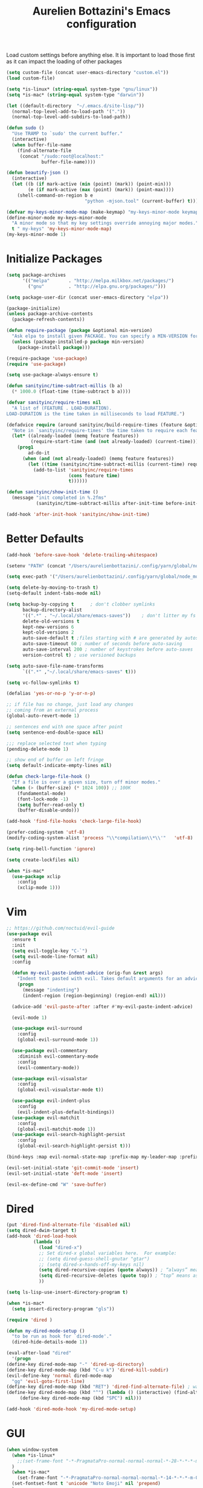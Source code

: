 #+TITLE: Aurelien Bottazini's Emacs configuration
#+OPTIONS: toc:4 h:4
#+PROPERTY: header-args :results silent

Load custom settings before anything else.  It is important to load
those first as it can impact the loading of other packages
#+begin_src emacs-lisp
(setq custom-file (concat user-emacs-directory "custom.el"))
(load custom-file)

(setq *is-linux* (string-equal system-type "gnu/linux"))
(setq *is-mac* (string-equal system-type "darwin"))

(let ((default-directory  "~/.emacs.d/site-lisp/"))
  (normal-top-level-add-to-load-path '("."))
  (normal-top-level-add-subdirs-to-load-path))

(defun sudo ()
  "Use TRAMP to `sudo' the current buffer."
  (interactive)
  (when buffer-file-name
    (find-alternate-file
     (concat "/sudo:root@localhost:"
             buffer-file-name))))

(defun beautify-json ()
  (interactive)
  (let ((b (if mark-active (min (point) (mark)) (point-min)))
        (e (if mark-active (max (point) (mark)) (point-max))))
    (shell-command-on-region b e
                             "python -mjson.tool" (current-buffer) t)))

(defvar my-keys-minor-mode-map (make-keymap) "my-keys-minor-mode keymap.")
(define-minor-mode my-keys-minor-mode
  "A minor mode so that my key settings override annoying major modes."
  t " my-keys" 'my-keys-minor-mode-map)
(my-keys-minor-mode 1)
#+end_src

* Initialize Packages
#+begin_src emacs-lisp
(setq package-archives
      '(("melpa"       . "http://melpa.milkbox.net/packages/")
        ("gnu"         . "http://elpa.gnu.org/packages/")))

(setq package-user-dir (concat user-emacs-directory "elpa"))

(package-initialize)
(unless package-archive-contents
  (package-refresh-contents))

(defun require-package (package &optional min-version)
  "Ask elpa to install given PACKAGE. You can specify a MIN-VERSION for your PACKAGE."
  (unless (package-installed-p package min-version)
    (package-install package)))

(require-package 'use-package)
(require 'use-package)

(setq use-package-always-ensure t)

(defun sanityinc/time-subtract-millis (b a)
  (* 1000.0 (float-time (time-subtract b a))))

(defvar sanityinc/require-times nil
  "A list of (FEATURE . LOAD-DURATION).
LOAD-DURATION is the time taken in milliseconds to load FEATURE.")

(defadvice require (around sanityinc/build-require-times (feature &optional filename noerror) activate)
  "Note in `sanityinc/require-times' the time taken to require each feature."
  (let* ((already-loaded (memq feature features))
         (require-start-time (and (not already-loaded) (current-time))))
    (prog1
        ad-do-it
      (when (and (not already-loaded) (memq feature features))
        (let ((time (sanityinc/time-subtract-millis (current-time) require-start-time)))
          (add-to-list 'sanityinc/require-times
                       (cons feature time)
                       t))))))

(defun sanityinc/show-init-time ()
  (message "init completed in %.2fms"
           (sanityinc/time-subtract-millis after-init-time before-init-time)))

(add-hook 'after-init-hook 'sanityinc/show-init-time)
#+end_src

* Better Defaults
#+begin_src emacs-lisp
(add-hook 'before-save-hook 'delete-trailing-whitespace)

(setenv "PATH" (concat "/Users/aurelienbottazini/.config/yarn/global/node_modules/.bin/:" "/Users/aurelienbottazini/.nvm/versions/node/v8.9.1/bin/:" (getenv "HOME") "/.rbenv/shims:" (getenv "HOME") "/.rbenv/bin:" (getenv "PATH")))

(setq exec-path '("/Users/aurelienbottazini/.config/yarn/global/node_modules/.bin/" "/Users/aurelienbottazini/.nvm/versions/node/v8.9.1/bin/" "/Users/aurelienbottazini/.rbenv/bin/" "/Users/aurelienbottazini/.rbenv/shims/" "/Users/aurelienbottazini/dotfiles/bin/" "/usr/local/bin/" "/usr/local/sbin/" "/usr/bin/" "/bin/" "/usr/sbin/" "/sbin/"))

(setq delete-by-moving-to-trash t)
(setq-default indent-tabs-mode nil)

(setq backup-by-copying t      ; don't clobber symlinks
      backup-directory-alist
      '((".*" . "~/.local/share/emacs-saves"))    ; don't litter my fs tree
      delete-old-versions t
      kept-new-versions 6
      kept-old-versions 2
      auto-save-default t ;files starting with # are generated by autosave
      auto-save-timeout 60 ; number of seconds before auto-saving
      auto-save-interval 200 ; number of keystrokes before auto-saves
      version-control t) ; use versioned backups

(setq auto-save-file-name-transforms
      `((".*" ,"~/.local/share/emacs-saves" t)))

(setq vc-follow-symlinks t)

(defalias 'yes-or-no-p 'y-or-n-p)

;; if file has no change, just load any changes
;; coming from an external process
(global-auto-revert-mode 1)

;; sentences end with one space after point
(setq sentence-end-double-space nil)

;;; replace selected text when typing
(pending-delete-mode 1)

;; show end of buffer on left fringe
(setq default-indicate-empty-lines nil)

(defun check-large-file-hook ()
  "If a file is over a given size, turn off minor modes."
  (when (> (buffer-size) (* 1024 100)) ;; 100K
    (fundamental-mode)
    (font-lock-mode -1)
    (setq buffer-read-only t)
    (buffer-disable-undo)))

(add-hook 'find-file-hooks 'check-large-file-hook)

(prefer-coding-system 'utf-8)
(modify-coding-system-alist 'process "\\*compilation\\*\\'"   'utf-8)

(setq ring-bell-function 'ignore)

(setq create-lockfiles nil)

(when *is-mac*
  (use-package xclip
    :config
    (xclip-mode 1)))
#+end_src
* Vim
#+begin_src emacs-lisp
;; https://github.com/noctuid/evil-guide
(use-package evil
  :ensure t
  :init
  (setq evil-toggle-key "C-`")
  (setq evil-mode-line-format nil)
  :config

  (defun my-evil-paste-indent-advice (orig-fun &rest args)
    "Indent text pasted with evil. Takes default arguments for an advice Function: ORIG-FUN and rest ARGS."
    (progn
      (message "indenting")
      (indent-region (region-beginning) (region-end) nil)))

  (advice-add 'evil-paste-after :after #'my-evil-paste-indent-advice)

  (evil-mode 1)

  (use-package evil-surround
    :config
    (global-evil-surround-mode 1))

  (use-package evil-commentary
    :diminish evil-commentary-mode
    :config
    (evil-commentary-mode))

  (use-package evil-visualstar
    :config
    (global-evil-visualstar-mode t))

  (use-package evil-indent-plus
    :config
    (evil-indent-plus-default-bindings))
  (use-package evil-matchit
    :config
    (global-evil-matchit-mode 1))
  (use-package evil-search-highlight-persist
    :config
    (global-evil-search-highlight-persist t)))

(bind-keys :map evil-normal-state-map :prefix-map my-leader-map :prefix "SPC")

(evil-set-initial-state 'git-commit-mode 'insert)
(evil-set-initial-state 'deft-mode 'insert)

(evil-ex-define-cmd "W" 'save-buffer)
#+end_src

* Dired

#+begin_src emacs-lisp
(put 'dired-find-alternate-file 'disabled nil)
(setq dired-dwim-target t)
(add-hook 'dired-load-hook
          (lambda ()
            (load "dired-x")
            ;; Set dired-x global variables here.  For example:
            ;; (setq dired-guess-shell-gnutar "gtar")
            ;; (setq dired-x-hands-off-my-keys nil)
            (setq dired-recursive-copies (quote always)) ; “always” means no asking
            (setq dired-recursive-deletes (quote top)) ; “top” means ask once
            ))

(setq ls-lisp-use-insert-directory-program t)

(when *is-mac*
  (setq insert-directory-program "gls"))

(require 'dired )

(defun my-dired-mode-setup ()
  "to be run as hook for `dired-mode'."
  (dired-hide-details-mode 1))

(eval-after-load "dired"
  '(progn
(define-key dired-mode-map "-" 'dired-up-directory)
(define-key dired-mode-map (kbd "C-u k") 'dired-kill-subdir)
(evil-define-key 'normal dired-mode-map
  "gg" 'evil-goto-first-line)
(define-key dired-mode-map (kbd "RET") 'dired-find-alternate-file) ; was dired-advertised-find-file
(define-key dired-mode-map (kbd "^") (lambda () (interactive) (find-alternate-file "..")))  ; was dired-up-directory
     (define-key dired-mode-map (kbd "SPC") nil)))

(add-hook 'dired-mode-hook 'my-dired-mode-setup)
#+end_src

* GUI
#+begin_src emacs-lisp
(when window-system
  (when *is-linux*
    ;;(set-frame-font "-*-PragmataPro-normal-normal-normal-*-28-*-*-*-m-0-iso10646-1")
  )
  (when *is-mac*
    (set-frame-font "-*-PragmataPro-normal-normal-normal-*-14-*-*-*-m-0-iso10646-1"))
  (set-fontset-font t 'unicode "Noto Emoji" nil 'prepend)
  )

(if (fboundp 'tool-bar-mode) (tool-bar-mode -1))
(if (fboundp 'scroll-bar-mode) (scroll-bar-mode -1))
(if (fboundp 'menu-bar-mode) (menu-bar-mode -1))

(global-hl-line-mode)
(blink-cursor-mode 0)
(column-number-mode)

(electric-indent-mode t)
(electric-pair-mode t)

;; wrap lines when they reach the end of buffer
;; trying to toggle this only manually to see if i like it
;; (global-visual-line-mode)

;; file path in frame title
(setq frame-title-format
      '((:eval (if (buffer-file-name)
                   (abbreviate-file-name (buffer-file-name))
                 "%b"))))

(show-paren-mode 1)

(fringe-mode 20)

(set-default 'truncate-lines t)

(use-package which-key
  :config
  (which-key-mode))
#+end_src
** Colors

#+begin_src emacs-lisp
  (lexical-let ((default-color (cons (face-background 'mode-line)
                                   (face-foreground 'mode-line))))
  (add-hook 'post-command-hook
            (lambda ()
              (let ((color (cond ((minibufferp) default-color)
                                 ((bound-and-true-p lispy-mode) '("#9d7ad2" . "#4c4e56"))
                                 ((evil-emacs-state-p)  '("#ffa2cb" . "#4c4e56"))
                                 ((evil-visual-state-p) '("#adcff1" . "#4c4e56"))
                                 ((evil-insert-state-p)  '("#97d88a" . "#4c4e56"))
                                 ((buffer-modified-p)   '("#f79b2f" . "#4c4e56"))
                                 (t default-color)))
                    )

                (set-face-attribute 'mode-line nil :box `(:line-width 2 :color ,(car color)))
                (set-face-background 'mode-line (car color))
                (set-face-foreground 'mode-line-buffer-id (cdr color))
                (set-face-foreground 'mode-line (cdr color))))))

(use-package rainbow-mode)

;; #fff166 101U
;; #fccf61 128u
;; #f79b2f 130u
;; #c97f3a 145u
;; #ffa2cb 210u
;; #f56d9e 213u
;; #dcc6ea 263u
;; #bfa1e3 264u
;; #9d7ad2 265u
;; #adcff1 277u
;; #7ab1e8 284u
;; #5b8edb 279u
;; #8eddeb 304u
;; #00b4e4 395u
;; #93e8d3 331u
;; #97d88a 358u
;; #5cb860 360u
;; #56944f 362u
;; #f1f2f1 11-0601 tpx
;; #e8eae8 11-4800 tpx
;; #dad9d6 cool g r a y 1 u
;; #c5c5c5 cool g r a y 3 u
;; #adaeb0 cool g r a y 5 u
;; #939598 cool g r a y 8 u

;; pastel
;; #e4f4e9 9063u
;; #c5f2e6 9520u
;; #ffcfd8 9284u


;; #69615f 440u
;; #4c4e56 black7u
;; #885a61 195u
;; #f65058 r e d 032u
;; #bc3e44 3517u
;; #34855b 348u
;; #546758 350u
;; #4982cf 285u
;; #3a499c Reflex B l u e U
;; #65428a medium p u r p l e

#+end_src

** Diminish
#+begin_src emacs-lisp
(use-package diminish
  :config
  (diminish 'prettier-js-mode)
  (diminish 'subword-mode)
  (diminish 'eldoc-mode)
  (diminish 'auto-revert-mode)
  (diminish 'indium-interaction-mode)
  (diminish 'paredit-everywhere-mode)
  (diminish 'evil-lispy-mode)
  (diminish 'company-mode)
  (diminish 'paredit-mode)
  (diminish 'my-keys-minor-mode)
  (diminish 'ivy-mode)
  (diminish 'undo-tree-mode)
  (diminish 'evil-commentary-mode)
  (diminish 'evil-mc-mode)
  (diminish 'yas-minor-mode)
  (diminish 'which-key-mode)
  (diminish 'visual-line-mode))
#+end_src
* Navigation
#+begin_src emacs-lisp

(use-package dash-at-point)
(define-key my-leader-map (kbd "d") 'dash-at-point)

(use-package eyebrowse
  :config
  (eyebrowse-mode t)
  (define-key my-keys-minor-mode-map (kbd "C-a n") 'eyebrowse-next-window-config)
  (define-key my-keys-minor-mode-map (kbd "C-a p") 'eyebrowse-prev-window-config)
  (define-key my-keys-minor-mode-map (kbd "C-a c") 'eyebrowse-create-window-config)
  (define-key my-keys-minor-mode-map (kbd "C-a k") 'eyebrowse-close-window-config)
  (define-key my-keys-minor-mode-map (kbd "C-a 1") 'eyebrowse-switch-to-window-config-1)
  (define-key my-keys-minor-mode-map (kbd "C-a 2") 'eyebrowse-switch-to-window-config-2)
  (define-key my-keys-minor-mode-map (kbd "C-a 3") 'eyebrowse-switch-to-window-config-3)
  (define-key my-keys-minor-mode-map (kbd "C-a 4") 'eyebrowse-switch-to-window-config-4)
  (define-key my-keys-minor-mode-map (kbd "C-a 5") 'eyebrowse-switch-to-window-config-5)
  (define-key my-keys-minor-mode-map (kbd "C-a 6") 'eyebrowse-switch-to-window-config-6)
  (define-key my-keys-minor-mode-map (kbd "C-a 7") 'eyebrowse-switch-to-window-config-7)
  (define-key my-keys-minor-mode-map (kbd "C-a 8") 'eyebrowse-switch-to-window-config-8)
  (define-key my-keys-minor-mode-map (kbd "C-a 9") 'eyebrowse-switch-to-window-config-9)
  (define-key my-keys-minor-mode-map (kbd "C-a 0") 'eyebrowse-switch-to-window-config-0))

(use-package counsel
  :config
  (global-set-key (kbd "M-x") 'counsel-M-x)
  (global-set-key (kbd "C-x C-f") 'counsel-find-file)
  (global-set-key (kbd "<f1> f") 'counsel-describe-function)
  (global-set-key (kbd "<f1> v") 'counsel-describe-variable)
  (global-set-key (kbd "<f1> l") 'counsel-find-library)
  (global-set-key (kbd "<f2> i") 'counsel-info-lookup-symbol)
  (global-set-key (kbd "<f2> u") 'counsel-unicode-char)
  (global-set-key (kbd "C-c g") 'counsel-git)
  (global-set-key (kbd "C-c j") 'counsel-git-grep)
  (global-set-key (kbd "C-c k") 'counsel-rg)
  (global-set-key (kbd "C-x l") 'counsel-locate)
  (define-key minibuffer-local-map (kbd "C-r") 'counsel-minibuffer-history))

(use-package ivy
  :diminish ivy-mode
  :config
  (use-package ivy-hydra)
  (ivy-mode 1)
  (setq ivy-use-virtual-buffers t)
  (setq enable-recursive-minibuffers t)
  (global-set-key "\C-s" 'swiper)
  (global-set-key (kbd "C-c C-r") 'ivy-resume))

(dolist
    (r `(
         (?e (file . ,(concat user-emacs-directory "init.el")))
         ))
  (set-register (car r) (cadr r)))

(use-package projectile
  :init
  (setq projectile-switch-project-action 'projectile-dired)
  (setq projectile-enable-caching t)
  (setq projectile-completion-system 'ivy)
  :bind (:map my-leader-map
              ("p" . projectile-commander))
  :config
  (use-package counsel-projectile)
  (projectile-mode)
  )
#+end_src
* AutoCompletions
#+begin_src emacs-lisp
(use-package company
  :diminish company-mode
  :init
  (add-hook 'after-init-hook 'global-company-mode)
  :config
  (let ((map company-active-map))
    (define-key map (kbd "C-n") 'company-select-next)
    (define-key map (kbd "C-p") 'company-select-previous)
    (define-key map (kbd "C-f") 'company-complete-selection)
    (define-key map (kbd "TAB") 'company-complete-selection)
    (define-key map (kbd "<tab>") 'company-complete-selection))

  (setq company-backends '(company-files company-capf (company-dabbrev-code company-yasnippet)))
  (use-package company-dict
    :config
    (setq company-dict-dir (concat user-emacs-directory "dict/"))
    (add-to-list 'company-backends 'company-dict))
  )

(use-package yasnippet
  :bind (:map my-leader-map
              ("vs" . yas-describe-tables))
 :diminish yas-minor-mode
 :init
 (setq yas-snippet-dirs
       '("~/.emacs.d/snippets"))
 :config
 (yas-global-mode 1)
 (add-hook 'term-mode-hook (lambda()
                             (yas-minor-mode -1))))

(use-package yatemplate
  :config
  (auto-insert-mode t)
  (yatemplate-fill-alist))
#+end_src
* VCS / Git

#+begin_src emacs-lisp
;; ediff in same frame
(setq ediff-window-setup-function 'ediff-setup-windows-plain)

(add-hook 'git-commit-mode-hook 'evil-insert-state)

(use-package magit
  :bind (:map my-leader-map
              ("gb" . magit-blame)
              ("gs" . magit-status)
              ("gh" . magit-log-buffer-file))
  :config
  (use-package fullframe
    :config
    (fullframe magit-status magit-mode-quit-window))

  (use-package evil-magit)

  (use-package diff-hl
    :config
    (add-hook 'prog-mode-hook 'diff-hl-mode)
    (add-hook 'magit-post-refresh-hook 'diff-hl-magit-post-refresh)
    )

  )

(use-package git-link)
(define-key my-leader-map (kbd "gl") 'git-link)

(use-package git-timemachine)
(define-key my-leader-map (kbd "gt") 'git-timemachine-toggle)

(defadvice git-timemachine-mode (after git-timemachine-change-to-emacs-state activate compile)
  "when entering git-timemachine mode, change evil normal state to emacs state"
  (if (evil-normal-state-p)
      (evil-emacs-state)
    (evil-normal-state)))

(ad-activate 'git-timemachine-mode)
#+end_src

* Org
#+begin_src emacs-lisp
(setq org-directory (expand-file-name "~/Dropbox/org"))
(setq org-default-notes-file (concat org-directory "/inbox.org"))
(define-key global-map "\C-cc" 'org-capture)

(setq org-refile-targets '((nil :maxlevel . 9)
                           (org-agenda-files :maxlevel . 9)))
(setq org-outline-path-complete-in-steps nil)         ; Refile in a single go
(setq org-refile-use-outline-path t)                  ; Show full paths for refiling

(use-package org-bullets
  :config
  (add-hook 'org-mode-hook (lambda () (org-bullets-mode 1))))

#+end_src
* Email
#+begin_src emacs-lisp
(when *is-mac*
  (setq mu4e-html2text-command "/usr/local/bin/w3m -T text/html")
  (setq mu4e-get-mail-command "/usr/local/bin/mbsync -a")
  (add-to-list 'load-path (expand-file-name "/usr/local/Cellar/mu/1.0/share/emacs/site-lisp/mu/mu4e")))

(when *is-linux*
  (setq mu4e-html2text-command "/usr/bin/w3m -T text/html")
  (setq mu4e-get-mail-command "/usr/bin/mbsync -a")
  )

(require 'epa-file)
(epa-file-enable)
(require 'mu4e)

(add-to-list 'mu4e-view-actions '("Browser View" . mu4e-action-view-in-browser) t)

(define-key my-leader-map (kbd "e") 'mu4e)

(setq mu4e-maildir (expand-file-name "~/Maildir/fastmail"))
(setq mu4e-sent-messages-behavior 'sent)
(setq mu4e-sent-folder "/Sent Items"
      mu4e-drafts-folder "/Drafts"
      mu4e-trash-folder "/Trash"
      mu4e-refile-folder "/Archive")

(setq mu4e-maildir-shortcuts
      '(("/INBOX" . ?i)
        ("/@Action" . ?a)
        ("/@waiting" . ?w)
        ("/Sent Items" . ?s)))

(setq mu4e-change-filenames-when-moving t)

(setq message-send-mail-function 'smtpmail-send-it
      starttls-use-gnutls t
      smtpmail-starttls-credentials
      '(("mail.messagingengine.com" 587 nil nil))
      smtpmail-default-smtp-server "mail.messagingengine.com"
      smtpmail-smtp-server "mail.messagingengine.com"
      ;; smtpmail-auth-credentials
      ;; command to encrypt authinfo, you can delete authinfo after that:
      ;; gpg --output ~/.authinfo.gpg --symmetric ~/.authinfo
      ;; (expand-file-name "~/.authinfo.gpg")
      smtpmail-smtp-service 587)

(setq user-mail-address "aurelien@bottazini.com")

(setq mu4e-view-show-images t)
;; use imagemagick, if available
(when (fboundp 'imagemagick-register-types)
  (imagemagick-register-types))

(defun my-browse-url-chromium-new-app (url &optional new-window)
  "Open URL in app mode in chromium."
  (interactive (browse-url-interactive-arg "URL: "))
  (unless
      (string= ""
               (shell-command-to-string
                (concat "chromium-browser --new-window --app=" url)))
    (message "Starting chromium...")))

(setq browse-url-browser-function 'my-browse-url-chromium-new-app)
#+end_src
* Notes

#+begin_src emacs-lisp
(use-package deft
  :config
  (setq deft-extensions '("txt" "tex" "org"))
  (setq deft-directory "~/Dropbox/org/")
  (setq deft-use-filename-as-title t)
  (setq deft-recursive t))
#+end_src

* Modes

#+begin_src emacs-lisp
  (use-package dockerfile-mode
  :mode "\\Dockerfile\\'")

(add-to-list 'auto-mode-alist '("\\.xsessionrc\\'" . shell-script-mode))

(use-package haskell-mode)
(use-package graphql-mode)
#+end_src

** Clojure
#+begin_src emacs-lisp
(use-package clojure-mode
  :mode "\\.clj\\'"
  :config
  (add-hook 'clojure-mode-hook #'subword-mode)

  (use-package evil-lispy
    :diminish evil-lispy-mode
    :config
    (add-hook 'clojure-mode-hook #'evil-lispy-mode)
    )
  (use-package cider))
#+end_src

** CSS
#+begin_src emacs-lisp
  (defun imenu-setup ()
  (progn
    (setq imenu-case-fold-search nil)
    (setq imenu-auto-rescan t)
    (setq imenu-space-replacement " ")
    (setq css-indent-offset 2)
    (imenu-add-menubar-index)
    ))
(defun my-css-mode-setup ()
  (setq imenu-generic-expression
        '(("Selectors" "^[[:blank:]]*\\(.*[^ ]\\) *{" 1)))
  (imenu-setup))

(add-hook 'css-mode-hook 'my-css-mode-setup)

(use-package scss-mode
  :mode "\\.scss\\'"
  :config
  (add-hook 'scss-mode-hook '(lambda ()
                               (setq imenu-generic-expression
                                     '(("Selectors" "^[[:blank:]]*\\(.*[^ ]\\) *{" 1)))
                               (imenu-setup))))

(use-package sass-mode
  :mode "\\.sass\\'"
  :config
  (add-hook 'sass-mode-hook
            '(lambda ()
               (setq imenu-generic-expression
                     '(("Imports" "@import\\(.*[^ ]\\)" 1)))
               (imenu-setup)))
  (add-hook 'sass-mode-hook 'my-css-mode-setup)
  (add-hook 'sass-mode-hook 'highlight-indent-guides-mode))

(use-package less-css-mode
  :mode "\\.less\\'"
  )
#+end_src

** Javascript
#+begin_src emacs-lisp
  (use-package web-mode
  :mode "\\.vue\\'"
  :config
  (setq web-mode-markup-indent-offset 2)
  (setq web-mode-css-indent-offset 2)
  (setq web-mode-code-indent-offset 2)
  (setq web-mode-script-padding 2)
  )

(setq js-indent-level 2)

(use-package indium
  :config
  (add-hook 'js2-mode-hook #'indium-interaction-mode)
  )

(use-package js2-mode
  :mode "\\.js\\'"
  :mode "\\.jsx\\'"
  :init

  (use-package context-coloring
    :config
    (add-hook 'js2-mode-hook #'context-coloring-mode))

  (setq js2-mode-show-parse-errors nil)
  (setq js2-mode-show-strict-warnings nil)

  (setq-default
   ;; js2-mode
   js2-basic-offset 2
   ;; web-mode
   css-indent-offset 2
   web-mode-markup-indent-offset 2
   web-mode-css-indent-offset 2
   web-mode-code-indent-offset 2
   web-mode-attr-indent-offset 2)

  (setq js2-highlight-level 3)
  :config
  (add-hook 'js2-mode-hook 'js2-imenu-extras-mode)
  (add-hook 'js2-mode-hook (lambda() (subword-mode t)))

  (use-package import-js)

  (setq javascript-common-imenu-regex-list
        '(
          ("Class" "class[ \t]+\\([a-zA-Z0-9_$.]+\\)[ \t]*" 1)
          ("Describe" "describe('\\([a-zA-Z0-9_$./ ]+\\)'*" 1)
          ("It" "it('\\([a-zA-Z0-9_$./ ]+\\)'*" 1)
          ("Function" "function[ \t]+\\([a-zA-Z0-9_$.]+\\)[ \t]*(" 1)
          ("Const" "const[ \t]+\\([a-zA-Z0-9_$.]+\\)[ \t]* =" 1)
          ("Function" "^[ \t]*\\([a-zA-Z0-9_$.]+\\)[ \t]*=[ \t]*function[ \t]*(" 1)
          ;; {{ es6 beginning
          ("Function" "^[ \t]*\\([A-Za-z_$][A-Za-z0-9_$]+\\)[ \t]*([a-zA-Z0-9, ]*) *\{ *$" 1) ;; es6 fn1 () { }
          ("Function" "^[ \t]*\\([A-Za-z_$][A-Za-z0-9_$]+\\)[ \t]*=[ \t]*(?[a-zA-Z0-9, ]*)?[ \t]*=>" 1) ;; es6 fn1 = (e) =>
          ;; }}
          ))

  (defun auray-js-imenu-make-index ()
    (save-excursion
      (imenu--generic-function javascript-common-imenu-regex-list)))

  (use-package prettier-js
    :config
    (setq prettier-args '(
                          "--trailing-comma" "es5"
                          "--single-quote" "true"
                          ))

    (add-hook 'js2-mode-hook 'prettier-js-mode))

  (defun auray-js-mode-hook ()
    (setq imenu-create-index-function 'auray-js-imenu-make-index)
    )
  )

(add-hook 'js2-mode-hook 'auray-js-mode-hook)

(defun enable-minor-mode (my-pair)
  "Enable minor mode if filename match the regexp.  MY-PAIR is a cons cell (regexp . minor-mode)."
  (if (buffer-file-name)
      (if (string-match (car my-pair) buffer-file-name)
      (funcall (cdr my-pair)))))

(add-hook 'web-mode-hook #'(lambda ()
                            (enable-minor-mode
                             '("\\.jsx?\\'" . prettier-js-mode))))

(add-hook 'web-mode-hook #'(lambda ()
                             (enable-minor-mode
                              '("\\.vue?\\'" . prettier-js-mode))))

(add-to-list 'magic-mode-alist '("^import.*React.* from 'react'" . my-jsx-hook) )
(defun my-jsx-hook ()
  "My Hook for JSX Files"
  (interactive)
  (web-mode)
  (web-mode-set-content-type "jsx")
  (setq imenu-create-index-function 'auray-js-imenu-make-index)
  (flycheck-select-checker 'javascript-eslint)
  (emmet-mode)
  (setq emmet-expand-jsx-className? t)
  (tern-mode t))

(use-package context-coloring
  :diminish context-coloring-mode
  :config
  (add-to-list 'auto-mode-alist '("\\.js\\'" . js2-mode))
  (add-hook 'js-mode-hook #'context-coloring-mode)
  (add-hook 'js2-mode-hook #'context-coloring-mode))

(use-package json-mode
  :mode "\\.json\\'"
  :mode "\\.eslintrc\\'"
  )

(use-package coffee-mode
  :mode "\\.coffee\\'"
  :config
  (use-package highlight-indentation)
  (add-hook 'coffee-mode-hook '(lambda () (highlight-indentation-mode)))
  (add-hook 'coffee-mode-hook '(lambda () (subword-mode +1)))
  (custom-set-variables '(coffee-tab-width 2)))

(use-package typescript-mode
  :mode "\\.ts\\'"
  )
#+end_src

** Ruby
#+begin_src emacs-lisp
  (use-package yaml-mode
  :mode "\\.ya?ml\\'"
  )

(use-package ruby-mode
  :mode "\\.rake\\'"
  :mode "Rakefile\\'"
  :mode "\\.gemspec\\'"
  :mode "\\.ru\\'"
  :mode "Gemfile\\'"
  :mode "Guardfile\\'" :mode "Capfile\\'"
  :mode "\\.cap\\'"
  :mode "\\.thor\\'"
  :mode "\\.rabl\\'"
  :mode "Thorfile\\'"
  :mode "Vagrantfile\\'"
  :mode "\\.jbuilder\\'"
  :mode "Podfile\\'"
  :mode "\\.podspec\\'"
  :mode "Puppetfile\\'"
  :mode "Berksfile\\'"
  :mode "Appraisals\\'"
  :mode "\\.rb$"
  :mode "ruby"
  :config

  (eval-after-load 'ruby-mode '(modify-syntax-entry ?: "." ruby-mode-syntax-table))
  (eval-after-load 'ruby-mode
    '(progn
       (defun ruby-mode-defaults ()
         )))

  (add-hook 'ruby-mode-hook 'subword-mode)
  ;; I modify the syntax table to specify ":" as punctuation (and not part of a symbol)
  ;; make it easier to work with global gnu tags
  (define-category ?U "Uppercase")
  (define-category ?u "Lowercase")
  (modify-category-entry (cons ?A ?Z) ?U)
  (modify-category-entry (cons ?a ?z) ?u)
  (make-variable-buffer-local 'evil-cjk-word-separating-categories)
  (add-hook 'subword-mode-hook
            (lambda ()
              (if subword-mode
                  (push '(?u . ?U) evil-cjk-word-separating-categories)
                (setq evil-cjk-word-separating-categories
                      (default-value 'evil-cjk-word-separating-categories)))))

  (eval-after-load 'ruby-mode
    '(progn
       (evil-define-key 'normal ruby-mode-map
         "[m" 'ruby-beginning-of-defun
         "]m" 'ruby-end-of-defun
         )))

  (use-package bundler)

  (use-package ruby-interpolation)
  (use-package inf-ruby)

  (use-package ruby-end)
  (use-package rspec-mode)

  ;; Hitting M-; twice adds an xmpfilter comment. Hitting xmp keybinding will put the output in this comment
  (use-package rcodetools
    :load-path "/site-lisp/rcodetools.el"
    :pin manual
    :ensure nil
)
  )
#+end_src

** Html
#+begin_src emacs-lisp
(use-package web-mode
  :mode "\\.html\\'")

(use-package emmet-mode
  :diminish emmet-mode
  :config
  (progn
    (evil-define-key 'insert emmet-mode-keymap (kbd "C-j") 'emmet-expand-line)
    (evil-define-key 'emacs emmet-mode-keymap (kbd "C-j") 'emmet-expand-line))

  (add-hook 'css-mode-hook
            (lambda ()
              (emmet-mode)
              (setq emmet-expand-jsx-className? nil)
              ))

  (add-hook 'sgml-mode-hook
            (lambda ()
              (emmet-mode)
              (setq emmet-expand-jsx-className? nil)
              ))

  (add-hook 'web-mode-hook
            (lambda ()
              (emmet-mode)
              )))
#+end_src

** Tests
#+begin_src emacs-lisp
(use-package flycheck
  :ensure t
  :init (global-flycheck-mode))

(use-package coverlay
  :config
  (define-key my-leader-map (kbd "cc") 'coverlay-mode)
  (define-key my-leader-map (kbd "cl") 'coverlay-load-file)
  (define-key my-leader-map (kbd "cr") 'coverlay-reload-file)
  (define-key my-leader-map (kbd "cw") 'coverlay-watch-file)
  (define-key my-leader-map (kbd "cs") 'coverlay-display-stats)
  (define-key my-leader-map (kbd "ct") 'coverlay-toggle-overlays))
#+end_src
* Bindings
#+begin_src emacs-lisp
(use-package wgrep)
  (use-package paredit-everywhere
  :config
  (add-hook 'prog-mode-hook 'paredit-everywhere-mode))

(use-package paredit
  :diminish paredit-mode
  :config
  (add-hook 'emacs-lisp-mode-hook #'paredit-mode)
  (add-hook 'clojure-mode-hook #'paredit-mode))

(defadvice terminal-init-xterm (after map-S-up-escape-sequence
                                      activate)
  (define-key input-decode-map "\e[1;40" (kbd "C-("))
  (define-key input-decode-map "\e[1;41" (kbd "C-)"))
  (define-key input-decode-map "\e[1;42" (kbd "C-;"))

  (define-key input-decode-map "\e[1;123" (kbd "C-{"))
  (define-key input-decode-map "\e[1;125" (kbd "C-}")))


(defadvice load (after give-my-keybindings-priority)
  "Try to ensure that my keybindings always have priority."
  (if (not (eq (car (car minor-mode-map-alist)) 'my-keys-minor-mode))
      (let ((mykeys (assq 'my-keys-minor-mode minor-mode-map-alist)))
        (assq-delete-all 'my-keys-minor-mode minor-mode-map-alist)
        (add-to-list 'minor-mode-map-alist mykeys))))
(ad-activate 'load)

(use-package emamux
  :bind (:map my-leader-map
              ("cc" . emamux:send-command)
              ("cl" . emamux:run-last-command)))

(defun tmux-socket-command-string ()
  (interactive)
  (concat "tmux -S "
          (replace-regexp-in-string "\n\\'" ""
                                    (shell-command-to-string "echo $TMUX | sed -e 's/,.*//g'"))))

(defun tmux-move-right ()
  (interactive)
  (condition-case nil
      (evil-window-right 1)
    (error (unless window-system (shell-command (concat (tmux-socket-command-string) " select-pane -R") nil)))))

(defun tmux-move-left ()
  (interactive)
  (condition-case nil
      (evil-window-left 1)
    (error (unless window-system (shell-command (concat (tmux-socket-command-string) " select-pane -L") nil)))))

(defun tmux-move-up ()
  (interactive)
  (condition-case nil
      (evil-window-up 1)
    (error (unless window-system (shell-command (concat (tmux-socket-command-string) " select-pane -U") nil)))))

(defun tmux-move-down ()
  (interactive)
  (condition-case nil
      (evil-window-down 1)
    (error (unless window-system (shell-command (concat (tmux-socket-command-string) " select-pane -D") nil)))))

(define-key my-keys-minor-mode-map (kbd "C-h") 'tmux-move-left)
(define-key my-keys-minor-mode-map (kbd "C-j") 'tmux-move-down)
(define-key my-keys-minor-mode-map (kbd "C-k") 'tmux-move-up)
(define-key my-keys-minor-mode-map (kbd "C-l") 'tmux-move-right)

(define-key my-keys-minor-mode-map (kbd "C-;") 'avy-goto-word-1)
(define-key my-keys-minor-mode-map (kbd "s-p") 'counsel-projectile)
(define-key my-keys-minor-mode-map (kbd "C-u") 'evil-scroll-up)
(define-key my-leader-map (kbd "u") 'universal-argument)

(define-key my-leader-map (kbd "1") 'projectile-run-async-shell-command-in-root)
(define-key my-leader-map (kbd "b") 'counsel-ibuffer)

(use-package expand-region
  :config
  (define-key my-leader-map (kbd "SPC") 'er/expand-region))

(define-key my-leader-map (kbd "r") 'counsel-recentf)
(define-key my-leader-map (kbd "f") 'counsel-projectile-rg)
(define-key my-leader-map (kbd "j") 'dired-jump)
(define-key my-leader-map (kbd "i") 'counsel-imenu)
(define-key my-leader-map (kbd "m") 'counsel-bookmark)
(define-key my-leader-map (kbd "s") 'projectile-toggle-between-implementation-and-test)
(define-key my-leader-map (kbd "t") 'counsel-projectile-find-file)

(define-key my-keys-minor-mode-map (kbd "<f5>") 'toggle-frame-fullscreen)
(use-package iedit
  :config
  (define-key my-keys-minor-mode-map (kbd "<f6>") 'iedit-mode))
(use-package evil-mc
  :diminish
  :config
  (global-evil-mc-mode 1)
  (defhydra hydra-cursors (global-map "<f7>")
    "multiple cursors"
    ("m" evil-mc-make-and-goto-next-match)
    ("s" evil-mc-skip-and-goto-next-match)
    ("a" evil-mc-make-all-cursors)
    ("u" evil-mc-undo-all-cursors)
    ("h" evil-mc-cursor-here)
    ("p" evil-mc-pause-cursors)
    ("r" evil-mc-resume-cursors)))
(define-key my-keys-minor-mode-map (kbd "<f8>") 'deft)
(use-package drag-stuff
  :diminish drag-stuff-mode
  :config
  (defhydra hydra-drag-stuff (global-map "<f9>")
    "drag-stuff"
    ("k" drag-stuff-up)
    ("j" drag-stuff-down)
    ("h" drag-stuff-right)
    ("l" drag-stuff-left)))

(use-package evil-multiedit
  :config
  ;; Highlights all matches of the selection in the buffer.
  (define-key evil-visual-state-map "R" 'evil-multiedit-match-all)

  ;; Match the word under cursor (i.e. make it an edit region). Consecutive presses will
  ;; incrementally add the next unmatched match.
  (define-key evil-normal-state-map (kbd "M-d") 'evil-multiedit-match-and-next)
  ;; Match selected region.
  (define-key evil-visual-state-map (kbd "M-d") 'evil-multiedit-match-and-next)
  ;; Insert marker at point
  (define-key evil-insert-state-map (kbd "M-d") 'evil-multiedit-toggle-marker-here)

  ;; Same as M-d but in reverse.
  (define-key evil-normal-state-map (kbd "M-D") 'evil-multiedit-match-and-prev)
  (define-key evil-visual-state-map (kbd "M-D") 'evil-multiedit-and-prev)

  ;; OPTIONAL: If you prefer to grab symbols rather than words, use
  ;; `evil-multiedit-match-symbol-and-next` (or prev).

  ;; Restore the last group of multiedit regions.
  (define-key evil-visual-state-map (kbd "C-M-D") 'evil-multiedit-restore)

  ;; RET will toggle the region under the cursor
  (define-key evil-multiedit-state-map (kbd "RET") 'evil-multiedit-toggle-or-restrict-region)

  ;; ...and in visual mode, RET will disable all fields outside the selected region
  (define-key evil-motion-state-map (kbd "RET") 'evil-multiedit-toggle-or-restrict-region)

  ;; For moving between edit regions
  (define-key evil-multiedit-state-map (kbd "C-n") 'evil-multiedit-next)
  (define-key evil-multiedit-state-map (kbd "C-p") 'evil-multiedit-prev)
  (define-key evil-multiedit-insert-state-map (kbd "C-n") 'evil-multiedit-next)
  (define-key evil-multiedit-insert-state-map (kbd "C-p") 'evil-multiedit-prev)

  ;; Ex command that allows you to invoke evil-multiedit with a regular expression, e.g.
  (evil-ex-define-cmd "ie[dit]" 'evil-multiedit-ex-match))

(define-key my-leader-map (kbd "oh") 'evil-search-highlight-persist-remove-all)
(define-key my-leader-map (kbd "or") 'rainbow-mode)
(define-key my-leader-map (kbd "ol") 'linum-mode)
(define-key my-leader-map (kbd "ow") 'visual-line-mode)

(define-key evil-normal-state-map (kbd "]b") 'next-buffer)
(define-key evil-normal-state-map (kbd "[b") 'previous-buffer)
(define-key evil-normal-state-map (kbd "]e") 'next-error)
(define-key evil-normal-state-map (kbd "[e") 'previous-error)

(when (fboundp 'winner-mode)
  (winner-mode 1)
  (define-key evil-normal-state-map (kbd "]w") 'winner-redo)
  (define-key evil-normal-state-map (kbd "[w") 'winner-undo)
  )

(use-package origami
  :bind (:map evil-normal-state-map
              ("zh" . origami-close-all-nodes)
              ("zc" . origami-close-node)
              ("zo" . origami-open-node)
              ("zv" . origami-open-all-nodes))
  :config
  (global-origami-mode))

(use-package dumb-jump
  :bind (:map evil-normal-state-map
              ("gd" . dumb-jump-go)
              ("gD" . dumb-jump-go-other-window))
    :init
    (setq dumb-jump-selector 'ivy))

(use-package windresize
  :bind (:map evil-normal-state-map
              ("C-w r" . windresize)))

(defun run-for-mode ()
    "jumps to beginning of line in all modes except org mode, where it cycles"
    (interactive)
    (cond
     ((equal major-mode 'ruby-mode)
      (xmp))
     ((equal major-mode 'clojure-mode)
      (cider-eval-defun-at-point))
     ((equal major-mode 'emacs-lisp-mode)
      (eval-defun nil))
     ((equal major-mode 'js2-mode)
      (indium-eval-defun))
     (t (error "No run command for that mode"))))

(define-key my-leader-map (kbd "x") 'run-for-mode)



(add-hook 'org-mode-hook (lambda () (define-key evil-normal-state-map (kbd "TAB") 'org-cycle)))
#+end_src
